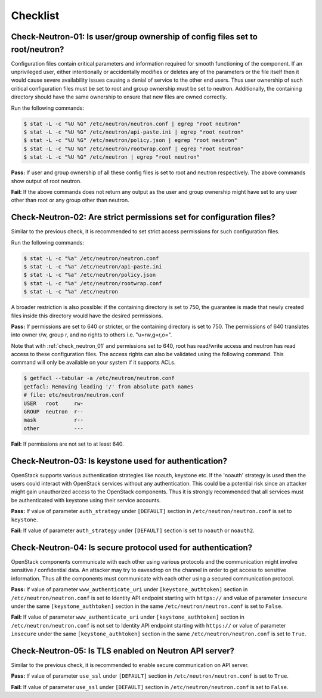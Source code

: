 =========
Checklist
=========

.. _check_neutron_01:

Check-Neutron-01: Is user/group ownership of config files set to root/neutron?
~~~~~~~~~~~~~~~~~~~~~~~~~~~~~~~~~~~~~~~~~~~~~~~~~~~~~~~~~~~~~~~~~~~~~~~~~~~~~~

Configuration files contain critical parameters and information required
for smooth functioning of the component. If an unprivileged user, either
intentionally or accidentally modifies or deletes any of the parameters or
the file itself then it would cause severe availability issues causing a
denial of service to the other end users. Thus user ownership of such critical
configuration files must be set to root and group ownership must be set to
neutron. Additionally, the containing directory should have the same ownership
to ensure that new files are owned correctly.

Run the following commands:

.. code:: console

    $ stat -L -c "%U %G" /etc/neutron/neutron.conf | egrep "root neutron"
    $ stat -L -c "%U %G" /etc/neutron/api-paste.ini | egrep "root neutron"
    $ stat -L -c "%U %G" /etc/neutron/policy.json | egrep "root neutron"
    $ stat -L -c "%U %G" /etc/neutron/rootwrap.conf | egrep "root neutron"
    $ stat -L -c "%U %G" /etc/neutron | egrep "root neutron"

**Pass:** If user and group ownership of all these config files is set
to root and neutron respectively. The above commands show output of root
neutron.

**Fail:** If the above commands does not return any output as the user
and group ownership might have set to any user other than root or any group
other than neutron.

.. _check_neutron_02:

Check-Neutron-02: Are strict permissions set for configuration files?
~~~~~~~~~~~~~~~~~~~~~~~~~~~~~~~~~~~~~~~~~~~~~~~~~~~~~~~~~~~~~~~~~~~~~

Similar to the previous check, it is recommended to set strict access
permissions for such configuration files.

Run the following commands:

.. code:: console

    $ stat -L -c "%a" /etc/neutron/neutron.conf
    $ stat -L -c "%a" /etc/neutron/api-paste.ini
    $ stat -L -c "%a" /etc/neutron/policy.json
    $ stat -L -c "%a" /etc/neutron/rootwrap.conf
    $ stat -L -c "%a" /etc/neutron

A broader restriction is also possible: if the containing directory is set
to 750, the guarantee is made that newly created files inside this directory
would have the desired permissions.

**Pass:** If permissions are set to 640 or stricter, or the containing
directory is set to 750. The permissions of 640 translates into owner r/w,
group r, and no rights to others i.e. "u=rw,g=r,o=".

Note that with :ref:`check_neutron_01` and permissions set to 640, root has
read/write access and neutron has read access to these configuration files. The
access rights can also be validated using the following command. This command
will only be available on your system if it supports ACLs.

.. code:: console

    $ getfacl --tabular -a /etc/neutron/neutron.conf
    getfacl: Removing leading '/' from absolute path names
    # file: etc/neutron/neutron.conf
    USER   root     rw-
    GROUP  neutron  r--
    mask            r--
    other           ---

**Fail:** If permissions are not set to at least 640.

.. _check_neutron_03:

Check-Neutron-03: Is keystone used for authentication?
~~~~~~~~~~~~~~~~~~~~~~~~~~~~~~~~~~~~~~~~~~~~~~~~~~~~~~

OpenStack supports various authentication strategies like noauth, keystone etc.
If the 'noauth' strategy is used then the users could interact with OpenStack
services without any authentication. This could be a potential risk since an
attacker might gain unauthorized access to the OpenStack components. Thus it is
strongly recommended that all services must be authenticated with keystone
using their service accounts.

**Pass:** If value of parameter ``auth_strategy`` under ``[DEFAULT]`` section
in ``/etc/neutron/neutron.conf`` is set to ``keystone``.

**Fail:** If value of parameter ``auth_strategy`` under ``[DEFAULT]`` section
is set to ``noauth`` or ``noauth2``.

.. _check_neutron_04:

Check-Neutron-04: Is secure protocol used for authentication?
~~~~~~~~~~~~~~~~~~~~~~~~~~~~~~~~~~~~~~~~~~~~~~~~~~~~~~~~~~~~~

OpenStack components communicate with each other using various protocols and
the communication might involve sensitive / confidential data. An attacker may
try to eavesdrop on the channel in order to get access to sensitive
information. Thus all the components must communicate with each other using a
secured communication protocol.

**Pass:** If value of parameter ``www_authenticate_uri`` under
``[keystone_authtoken]`` section in ``/etc/neutron/neutron.conf`` is set to
Identity API endpoint starting with ``https://`` and value of parameter
``insecure`` under the same ``[keystone_authtoken]`` section in the same
``/etc/neutron/neutron.conf`` is set to ``False``.

**Fail:** If value of parameter ``www_authenticate_uri`` under
``[keystone_authtoken]`` section in ``/etc/neutron/neutron.conf`` is not set to
Identity API endpoint starting with ``https://`` or value of parameter
``insecure`` under the same ``[keystone_authtoken]`` section in the same
``/etc/neutron/neutron.conf`` is set to ``True``.

.. _check_neutron_05:

Check-Neutron-05: Is TLS enabled on Neutron API server?
~~~~~~~~~~~~~~~~~~~~~~~~~~~~~~~~~~~~~~~~~~~~~~~~~~~~~~~

Similar to the previous check, it is recommended to enable secure communication
on API server.

**Pass:** If value of parameter ``use_ssl`` under ``[DEFAULT]``
section in ``/etc/neutron/neutron.conf`` is set to ``True``.

**Fail:** If value of parameter ``use_ssl`` under ``[DEFAULT]``
section in ``/etc/neutron/neutron.conf`` is set to ``False``.
